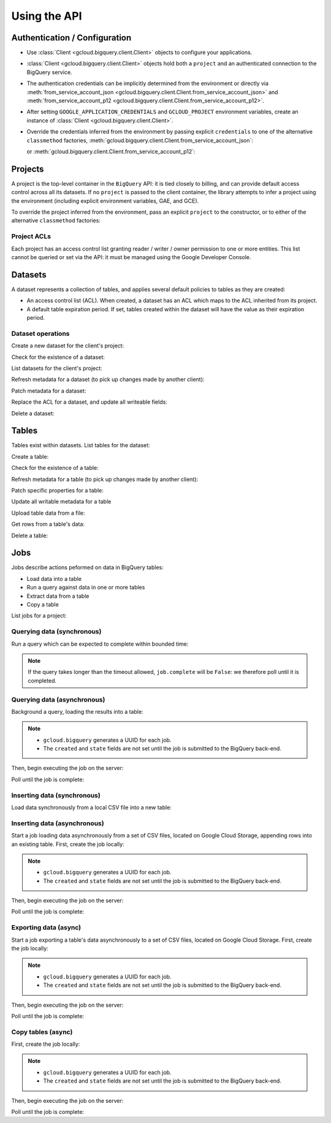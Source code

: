 Using the API
=============

Authentication / Configuration
------------------------------

- Use :class:`Client <gcloud.bigquery.client.Client>` objects to configure
  your applications.

- :class:`Client <gcloud.bigquery.client.Client>` objects hold both a ``project``
  and an authenticated connection to the BigQuery service.

- The authentication credentials can be implicitly determined from the
  environment or directly via
  :meth:`from_service_account_json <gcloud.bigquery.client.Client.from_service_account_json>`
  and
  :meth:`from_service_account_p12 <gcloud.bigquery.client.Client.from_service_account_p12>`.

- After setting ``GOOGLE_APPLICATION_CREDENTIALS`` and ``GCLOUD_PROJECT``
  environment variables, create an instance of
  :class:`Client <gcloud.bigquery.client.Client>`.

  .. doctest::

     >>> from gcloud import bigquery
     >>> client = bigquery.Client()

- Override the credentials inferred from the environment by passing explicit
  ``credentials`` to one of the alternative ``classmethod`` factories,
  :meth:`gcloud.bigquery.client.Client.from_service_account_json`:

  .. doctest::

     >>> from gcloud import bigquery
     >>> client = bigquery.Client.from_service_account_json('/path/to/creds.json')

  or :meth:`gcloud.bigquery.client.Client.from_service_account_p12`:

  .. doctest::

     >>> from gcloud import bigquery
     >>> client = bigquery.Client.from_service_account_p12(
     ...     '/path/to/creds.p12', 'jrandom@example.com')


Projects
--------

A project is the top-level container in the ``BigQuery`` API:  it is tied
closely to billing, and can provide default access control across all its
datasets.  If no ``project`` is passed to the client container, the library
attempts to infer a project using the environment (including explicit
environment variables, GAE, and GCE).

To override the project inferred from the environment, pass an explicit
``project`` to the constructor, or to either of the alternative
``classmethod`` factories:

  .. doctest::

     >>> from gcloud import bigquery
     >>> client = bigquery.Client(project='PROJECT_ID')

Project ACLs
~~~~~~~~~~~~

Each project has an access control list granting reader / writer / owner
permission to one or more entities.  This list cannot be queried or set
via the API:  it must be managed using the Google Developer Console.

Datasets
--------

A dataset represents a collection of tables, and applies several default
policies to tables as they are created:

- An access control list (ACL).  When created, a dataset has an ACL
  which maps to the ACL inherited from its project.

- A default table expiration period.  If set, tables created within the
  dataset will have the value as their expiration period.

Dataset operations
~~~~~~~~~~~~~~~~~~

Create a new dataset for the client's project:

.. doctest::

   >>> from gcloud import bigquery
   >>> client = bigquery.Client()
   >>> dataset = client.dataset('dataset_name')
   >>> dataset.create()  # API request

Check for the existence of a dataset:

.. doctest::

   >>> from gcloud import bigquery
   >>> client = bigquery.Client()
   >>> dataset = client.dataset('dataset_name')
   >>> dataset.exists()  # API request
   True

List datasets for the client's project:

.. doctest::

   >>> from gcloud import bigquery
   >>> client = bigquery.Client()
   >>> datasets, next_page_token = client.list_datasets()  # API request
   >>> [dataset.name for dataset in datasets]
   ['dataset_name']

Refresh metadata for a dataset (to pick up changes made by another client):

.. doctest::

   >>> from gcloud import bigquery
   >>> client = bigquery.Client()
   >>> dataset = client.dataset('dataset_name')
   >>> dataset.reload()  # API request

Patch metadata for a dataset:

.. doctest::

   >>> from gcloud import bigquery
   >>> client = bigquery.Client()
   >>> dataset = client.dataset('dataset_name')
   >>> one_day_ms = 24 * 60 * 60 * 1000
   >>> dataset.patch(description='Description goes here',
   ...               default_table_expiration_ms=one_day_ms)  # API request

Replace the ACL for a dataset, and update all writeable fields:

.. doctest::

   >>> from gcloud import bigquery
   >>> client = bigquery.Client()
   >>> dataset = client.dataset('dataset_name')
   >>> dataset.get()  # API request
   >>> acl = list(dataset.acl)
   >>> acl.append(bigquery.Access(role='READER', entity_type='domain', entity='example.com'))
   >>> dataset.acl = acl
   >>> dataset.update()  # API request

Delete a dataset:

.. doctest::

   >>> from gcloud import bigquery
   >>> client = bigquery.Client()
   >>> dataset = client.dataset('dataset_name')
   >>> dataset.delete()  # API request


Tables
------

Tables exist within datasets.  List tables for the dataset:

.. doctest::

   >>> from gcloud import bigquery
   >>> client = bigquery.Client()
   >>> dataset = client.dataset('dataset_name')
   >>> tables, next_page_token = dataset.list_tables()  # API request
   >>> [table.name for table in tables]
   ['table_name']

Create a table:

.. doctest::

   >>> from gcloud import bigquery
   >>> client = bigquery.Client()
   >>> dataset = client.dataset('dataset_name')
   >>> table = dataset.table(name='person_ages')
   >>> table.create()  # API request

Check for the existence of a table:

.. doctest::

   >>> from gcloud import bigquery
   >>> client = bigquery.Client()
   >>> dataset = client.dataset('dataset_name')
   >>> table = dataset.table(name='person_ages')
   >>> table.exists()  # API request
   True

Refresh metadata for a table (to pick up changes made by another client):

.. doctest::

   >>> from gcloud import bigquery
   >>> client = bigquery.Client()
   >>> dataset = client.dataset('dataset_name')
   >>> dataset.reload()  # API request

Patch specific properties for a table:

.. doctest::

   >>> from gcloud import bigquery
   >>> client = bigquery.Client()
   >>> dataset = client.dataset('dataset_name')
   >>> table = dataset.table(name='person_ages')
   >>> table.patch(friendly_name='Person Ages',
   ...             description='Ages of persons')  # API request

Update all writable metadata for a table

.. doctest::

   >>> from gcloud import bigquery
   >>> from gcloud.bigquery import SchemaField
   >>> client = bigquery.Client()
   >>> dataset = client.dataset('dataset_name')
   >>> table = dataset.table(name='person_ages')
   >>> table.schema = [
   ...     SchemaField(name='full_name', type='string', mode='required'),
   ...     SchemaField(name='age', type='int', mode='required)]
   >>> table.update()  # API request

Upload table data from a file:

.. doctest::

   >>> from gcloud import bigquery
   >>> client = bigquery.Client()
   >>> dataset = client.dataset('dataset_name')
   >>> table = dataset.table(name='person_ages')
   >>> table.schema = [
   ...     SchemaField(name='full_name', type='string', mode='required'),
   ...     SchemaField(name='age', type='int', mode='required)]
   >>> with open('person_ages.csv', 'rb') as csv_file:
   ...     table.upload_from_file(csv_file, CSV,
   ...                            create_disposition='CREATE_IF_NEEDED')

Get rows from a table's data:

.. doctest::

   >>> from gcloud import bigquery
   >>> client = bigquery.Client()
   >>> dataset = client.dataset('dataset_name')
   >>> table = dataset.table(name='person_ages')
   >>> rows, next_page_token = table.fetch_data(max_results=100)  # API request
   >>> for row in rows:
   ...     for field, value in zip(table.schema, row):
   ...         do_something(field, value)

Delete a table:

.. doctest::

   >>> from gcloud import bigquery
   >>> client = bigquery.Client()
   >>> dataset = client.dataset('dataset_name')
   >>> table = dataset.table(name='person_ages')
   >>> table.delete()  # API request

Jobs
----

Jobs describe actions peformed on data in BigQuery tables:

- Load data into a table
- Run a query against data in one or more tables
- Extract data from a table
- Copy a table

List jobs for a project:

.. doctest::

   >>> from gcloud import bigquery
   >>> client = bigquery.Client()
   >>> jobs, token = client.list_jobs()  # API request
   >>> [(job.name, job.job_type, job.created, job.state) for job in jobs]
   ['load-table-job', 'load', (datetime.datetime(2015, 7, 23, 9, 30, 20, 268260, tzinfo=<UTC>), 'done')]

Querying data (synchronous)
~~~~~~~~~~~~~~~~~~~~~~~~~~~

Run a query which can be expected to complete within bounded time:

.. doctest::

   >>> from gcloud import bigquery
   >>> client = bigquery.Client()
   >>> query = """\
   SELECT count(*) AS age_count FROM dataset_name.person_ages
   """
   >>> query = client.run_sync_query(query)
   >>> query.timeout_ms = 1000
   >>> query.run()  # API request
   >>> retry_count = 100
   >>> while retry_count > 0 and not job.complete:
   ...     retry_count -= 1
   ...     time.sleep(10)
   ...     query.reload()  # API request
   >>> query.schema
   [{'name': 'age_count', 'type': 'integer', 'mode': 'nullable'}]
   >>> query.rows
   [(15,)]

.. note::

   If the query takes longer than the timeout allowed, ``job.complete``
   will be ``False``:  we therefore poll until it is completed.

Querying data (asynchronous)
~~~~~~~~~~~~~~~~~~~~~~~~~~~~

Background a query, loading the results into a table:

.. doctest::

   >>> from gcloud import bigquery
   >>> client = bigquery.Client()
   >>> query = """\
   SELECT firstname + ' ' + last_name AS full_name,
          FLOOR(DATEDIFF(CURRENT_DATE(), birth_date) / 365) AS age
    FROM dataset_name.persons
   """
   >>> dataset = client.dataset('dataset_name')
   >>> table = dataset.table(name='person_ages')
   >>> job = client.run_async_query('fullname-age-query-job', query)
   >>> job.destination_table = table
   >>> job.write_disposition= 'truncate'
   >>> job.name
   'fullname-age-query-job'
   >>> job.job_type
   'query'
   >>> job.created
   None
   >>> job.state
   None

.. note::

   - ``gcloud.bigquery`` generates a UUID for each job.
   - The ``created`` and ``state`` fields are not set until the job
     is submitted to the BigQuery back-end.

Then, begin executing the job on the server:

.. doctest::

   >>> job.submit()  # API call
   >>> job.created
   datetime.datetime(2015, 7, 23, 9, 30, 20, 268260, tzinfo=<UTC>)
   >>> job.state
   'running'

Poll until the job is complete:

.. doctest::

   >>> import time
   >>> retry_count = 100
   >>> while retry_count > 0 and job.state == 'running':
   ...     retry_count -= 1
   ...     time.sleep(10)
   ...     job.reload()  # API call
   >>> job.state
   'done'
   >>> job.ended
   datetime.datetime(2015, 7, 23, 9, 30, 21, 334792, tzinfo=<UTC>)

Inserting data (synchronous)
~~~~~~~~~~~~~~~~~~~~~~~~~~~~

Load data synchronously from a local CSV file into a new table:

.. doctest::

   >>> import csv
   >>> from gcloud import bigquery
   >>> from gcloud.bigquery import SchemaField
   >>> client = bigquery.Client()
   >>> table = dataset.table(name='person_ages')
   >>> table.schema = [
   ...     SchemaField(name='full_name', type='string', mode='required'),
   ...     SchemaField(name='age', type='int', mode='required)]
   >>> with open('/path/to/person_ages.csv', 'rb') as file_obj:
   ...     reader = csv.reader(file_obj)
   ...     rows = list(reader)
   >>> table.insert_data(rows)  # API request

Inserting data (asynchronous)
~~~~~~~~~~~~~~~~~~~~~~~~~~~~~

Start a job loading data asynchronously from a set of CSV files, located on
Google Cloud Storage, appending rows into an existing table.  First, create
the job locally:

.. doctest::

   >>> from gcloud import bigquery
   >>> from gcloud.bigquery import SchemaField
   >>> client = bigquery.Client()
   >>> table = dataset.table(name='person_ages')
   >>> table.schema = [
   ...     SchemaField(name='full_name', type='string', mode='required'),
   ...     SchemaField(name='age', type='int', mode='required)]
   >>> job = client.load_table_from_storage(
   ...     'load-from-storage-job', table, 'gs://bucket-name/object-prefix*')
   >>> job.source_format = 'CSV'
   >>> job.skip_leading_rows = 1  # count of skipped header rows
   >>> job.write_disposition = 'truncate'
   >>> job.name
   'load-from-storage-job'
   >>> job.job_type
   'load'
   >>> job.created
   None
   >>> job.state
   None

.. note::

   - ``gcloud.bigquery`` generates a UUID for each job.
   - The ``created`` and ``state`` fields are not set until the job
     is submitted to the BigQuery back-end.

Then, begin executing the job on the server:

.. doctest::

   >>> job.begin()  # API call
   >>> job.created
   datetime.datetime(2015, 7, 23, 9, 30, 20, 268260, tzinfo=<UTC>)
   >>> job.state
   'running'

Poll until the job is complete:

.. doctest::

   >>> import time
   >>> retry_count = 100
   >>> while retry_count > 0 and job.state == 'running':
   ...     retry_count -= 1
   ...     time.sleep(10)
   ...     job.reload()  # API call
   >>> job.state
   'done'
   >>> job.ended
   datetime.datetime(2015, 7, 23, 9, 30, 21, 334792, tzinfo=<UTC>)

Exporting data (async)
~~~~~~~~~~~~~~~~~~~~~~

Start a job exporting a table's data asynchronously to a set of CSV files,
located on Google Cloud Storage.  First, create the job locally:

.. doctest::

   >>> from gcloud import bigquery
   >>> client = bigquery.Client()
   >>> table = dataset.table(name='person_ages')
   >>> job = client.extract_table_to_storage(
   ...     'extract-person-ages-job', table,
   ...     'gs://bucket-name/export-prefix*.csv')
   ... job.destination_format = 'CSV'
   ... job.print_header = True
   ... job.write_disposition = 'truncate'
   >>> job.name
   'extract-person-ages-job'
   >>> job.job_type
   'extract'
   >>> job.created
   None
   >>> job.state
   None

.. note::

   - ``gcloud.bigquery`` generates a UUID for each job.
   - The ``created`` and ``state`` fields are not set until the job
     is submitted to the BigQuery back-end.

Then, begin executing the job on the server:

.. doctest::

   >>> job.begin()  # API call
   >>> job.created
   datetime.datetime(2015, 7, 23, 9, 30, 20, 268260, tzinfo=<UTC>)
   >>> job.state
   'running'

Poll until the job is complete:

.. doctest::

   >>> import time
   >>> retry_count = 100
   >>> while retry_count > 0 and job.state == 'running':
   ...     retry_count -= 1
   ...     time.sleep(10)
   ...     job.reload()  # API call
   >>> job.state
   'done'
   >>> job.ended
   datetime.datetime(2015, 7, 23, 9, 30, 21, 334792, tzinfo=<UTC>)


Copy tables (async)
~~~~~~~~~~~~~~~~~~~

First, create the job locally:

.. doctest::

   >>> from gcloud import bigquery
   >>> client = bigquery.Client()
   >>> source_table = dataset.table(name='person_ages')
   >>> destination_table = dataset.table(name='person_ages_copy')
   >>> job = client.copy_table(
   ...     'copy-table-job', destination_table, source_table)
   >>> job.name
   'copy-table-job'
   >>> job.job_type
   'copy'
   >>> job.created
   None
   >>> job.state
   None

.. note::

   - ``gcloud.bigquery`` generates a UUID for each job.
   - The ``created`` and ``state`` fields are not set until the job
     is submitted to the BigQuery back-end.

Then, begin executing the job on the server:

.. doctest::

   >>> job.begin()  # API call
   >>> job.created
   datetime.datetime(2015, 7, 23, 9, 30, 20, 268260, tzinfo=<UTC>)
   >>> job.state
   'running'

Poll until the job is complete:

.. doctest::

   >>> import time
   >>> retry_count = 100
   >>> while retry_count > 0 and job.state == 'running':
   ...     retry_count -= 1
   ...     time.sleep(10)
   ...     job.reload()  # API call
   >>> job.state
   'done'
   >>> job.ended
   datetime.datetime(2015, 7, 23, 9, 30, 21, 334792, tzinfo=<UTC>)
